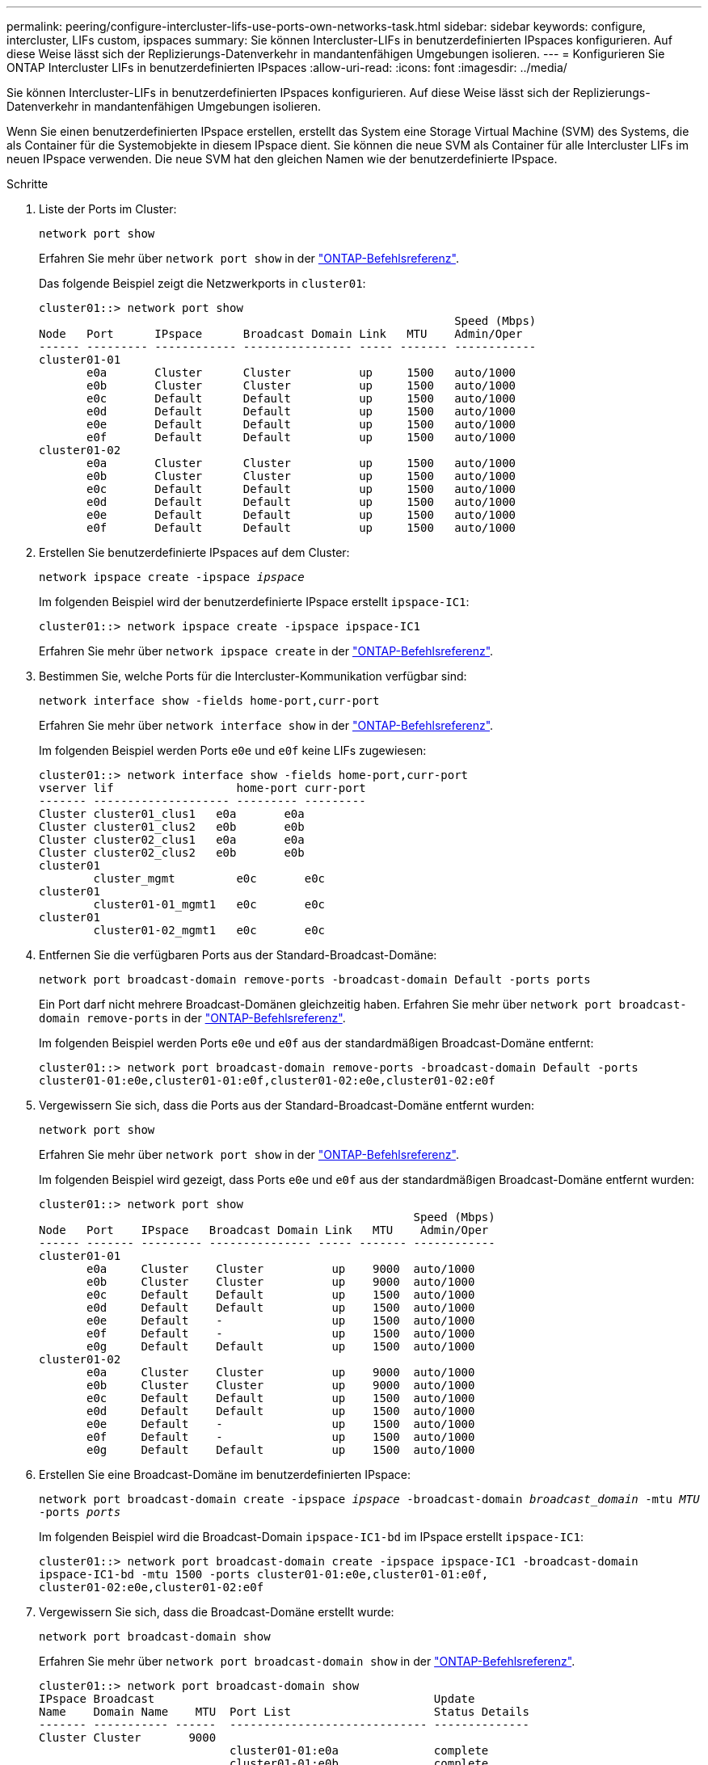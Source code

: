 ---
permalink: peering/configure-intercluster-lifs-use-ports-own-networks-task.html 
sidebar: sidebar 
keywords: configure, intercluster, LIFs  custom, ipspaces 
summary: Sie können Intercluster-LIFs in benutzerdefinierten IPspaces konfigurieren. Auf diese Weise lässt sich der Replizierungs-Datenverkehr in mandantenfähigen Umgebungen isolieren. 
---
= Konfigurieren Sie ONTAP Intercluster LIFs in benutzerdefinierten IPspaces
:allow-uri-read: 
:icons: font
:imagesdir: ../media/


[role="lead"]
Sie können Intercluster-LIFs in benutzerdefinierten IPspaces konfigurieren. Auf diese Weise lässt sich der Replizierungs-Datenverkehr in mandantenfähigen Umgebungen isolieren.

Wenn Sie einen benutzerdefinierten IPspace erstellen, erstellt das System eine Storage Virtual Machine (SVM) des Systems, die als Container für die Systemobjekte in diesem IPspace dient. Sie können die neue SVM als Container für alle Intercluster LIFs im neuen IPspace verwenden. Die neue SVM hat den gleichen Namen wie der benutzerdefinierte IPspace.

.Schritte
. Liste der Ports im Cluster:
+
`network port show`

+
Erfahren Sie mehr über `network port show` in der link:https://docs.netapp.com/us-en/ontap-cli/network-port-show.html["ONTAP-Befehlsreferenz"^].

+
Das folgende Beispiel zeigt die Netzwerkports in `cluster01`:

+
[listing]
----

cluster01::> network port show
                                                             Speed (Mbps)
Node   Port      IPspace      Broadcast Domain Link   MTU    Admin/Oper
------ --------- ------------ ---------------- ----- ------- ------------
cluster01-01
       e0a       Cluster      Cluster          up     1500   auto/1000
       e0b       Cluster      Cluster          up     1500   auto/1000
       e0c       Default      Default          up     1500   auto/1000
       e0d       Default      Default          up     1500   auto/1000
       e0e       Default      Default          up     1500   auto/1000
       e0f       Default      Default          up     1500   auto/1000
cluster01-02
       e0a       Cluster      Cluster          up     1500   auto/1000
       e0b       Cluster      Cluster          up     1500   auto/1000
       e0c       Default      Default          up     1500   auto/1000
       e0d       Default      Default          up     1500   auto/1000
       e0e       Default      Default          up     1500   auto/1000
       e0f       Default      Default          up     1500   auto/1000
----
. Erstellen Sie benutzerdefinierte IPspaces auf dem Cluster:
+
`network ipspace create -ipspace _ipspace_`

+
Im folgenden Beispiel wird der benutzerdefinierte IPspace erstellt `ipspace-IC1`:

+
[listing]
----
cluster01::> network ipspace create -ipspace ipspace-IC1
----
+
Erfahren Sie mehr über `network ipspace create` in der link:https://docs.netapp.com/us-en/ontap-cli/network-ipspace-create.html["ONTAP-Befehlsreferenz"^].

. Bestimmen Sie, welche Ports für die Intercluster-Kommunikation verfügbar sind:
+
`network interface show -fields home-port,curr-port`

+
Erfahren Sie mehr über `network interface show` in der link:https://docs.netapp.com/us-en/ontap-cli/network-interface-show.html["ONTAP-Befehlsreferenz"^].

+
Im folgenden Beispiel werden Ports `e0e` und `e0f` keine LIFs zugewiesen:

+
[listing]
----

cluster01::> network interface show -fields home-port,curr-port
vserver lif                  home-port curr-port
------- -------------------- --------- ---------
Cluster cluster01_clus1   e0a       e0a
Cluster cluster01_clus2   e0b       e0b
Cluster cluster02_clus1   e0a       e0a
Cluster cluster02_clus2   e0b       e0b
cluster01
        cluster_mgmt         e0c       e0c
cluster01
        cluster01-01_mgmt1   e0c       e0c
cluster01
        cluster01-02_mgmt1   e0c       e0c
----
. Entfernen Sie die verfügbaren Ports aus der Standard-Broadcast-Domäne:
+
`network port broadcast-domain remove-ports -broadcast-domain Default -ports ports`

+
Ein Port darf nicht mehrere Broadcast-Domänen gleichzeitig haben. Erfahren Sie mehr über `network port broadcast-domain remove-ports` in der link:https://docs.netapp.com/us-en/ontap-cli/network-port-broadcast-domain-remove-ports.html["ONTAP-Befehlsreferenz"^].

+
Im folgenden Beispiel werden Ports `e0e` und `e0f` aus der standardmäßigen Broadcast-Domäne entfernt:

+
[listing]
----
cluster01::> network port broadcast-domain remove-ports -broadcast-domain Default -ports
cluster01-01:e0e,cluster01-01:e0f,cluster01-02:e0e,cluster01-02:e0f
----
. Vergewissern Sie sich, dass die Ports aus der Standard-Broadcast-Domäne entfernt wurden:
+
`network port show`

+
Erfahren Sie mehr über `network port show` in der link:https://docs.netapp.com/us-en/ontap-cli/network-port-show.html["ONTAP-Befehlsreferenz"^].

+
Im folgenden Beispiel wird gezeigt, dass Ports `e0e` und `e0f` aus der standardmäßigen Broadcast-Domäne entfernt wurden:

+
[listing]
----
cluster01::> network port show
                                                       Speed (Mbps)
Node   Port    IPspace   Broadcast Domain Link   MTU    Admin/Oper
------ ------- --------- --------------- ----- ------- ------------
cluster01-01
       e0a     Cluster    Cluster          up    9000  auto/1000
       e0b     Cluster    Cluster          up    9000  auto/1000
       e0c     Default    Default          up    1500  auto/1000
       e0d     Default    Default          up    1500  auto/1000
       e0e     Default    -                up    1500  auto/1000
       e0f     Default    -                up    1500  auto/1000
       e0g     Default    Default          up    1500  auto/1000
cluster01-02
       e0a     Cluster    Cluster          up    9000  auto/1000
       e0b     Cluster    Cluster          up    9000  auto/1000
       e0c     Default    Default          up    1500  auto/1000
       e0d     Default    Default          up    1500  auto/1000
       e0e     Default    -                up    1500  auto/1000
       e0f     Default    -                up    1500  auto/1000
       e0g     Default    Default          up    1500  auto/1000
----
. Erstellen Sie eine Broadcast-Domäne im benutzerdefinierten IPspace:
+
`network port broadcast-domain create -ipspace _ipspace_ -broadcast-domain _broadcast_domain_ -mtu _MTU_ -ports _ports_`

+
Im folgenden Beispiel wird die Broadcast-Domain `ipspace-IC1-bd` im IPspace erstellt `ipspace-IC1`:

+
[listing]
----
cluster01::> network port broadcast-domain create -ipspace ipspace-IC1 -broadcast-domain
ipspace-IC1-bd -mtu 1500 -ports cluster01-01:e0e,cluster01-01:e0f,
cluster01-02:e0e,cluster01-02:e0f
----
. Vergewissern Sie sich, dass die Broadcast-Domäne erstellt wurde:
+
`network port broadcast-domain show`

+
Erfahren Sie mehr über `network port broadcast-domain show` in der link:https://docs.netapp.com/us-en/ontap-cli/network-port-broadcast-domain-show.html["ONTAP-Befehlsreferenz"^].

+
[listing]
----
cluster01::> network port broadcast-domain show
IPspace Broadcast                                         Update
Name    Domain Name    MTU  Port List                     Status Details
------- ----------- ------  ----------------------------- --------------
Cluster Cluster       9000
                            cluster01-01:e0a              complete
                            cluster01-01:e0b              complete
                            cluster01-02:e0a              complete
                            cluster01-02:e0b              complete
Default Default       1500
                            cluster01-01:e0c              complete
                            cluster01-01:e0d              complete
                            cluster01-01:e0f              complete
                            cluster01-01:e0g              complete
                            cluster01-02:e0c              complete
                            cluster01-02:e0d              complete
                            cluster01-02:e0f              complete
                            cluster01-02:e0g              complete
ipspace-IC1
        ipspace-IC1-bd
                      1500
                            cluster01-01:e0e              complete
                            cluster01-01:e0f              complete
                            cluster01-02:e0e              complete
                            cluster01-02:e0f              complete
----
. Erstellen von Intercluster-LIFs auf der System-SVM, und weisen Sie sie der Broadcast-Domäne zu:
+
|===
| Option | Beschreibung 


 a| 
*Im ONTAP 9.6 und höher:*
 a| 
`network interface create -vserver _system_SVM_ -lif _LIF_name_ -service-policy default-intercluster -home-node _node_ -home-port _port_ -address _port_IP_ -netmask _netmask_`



 a| 
*In ONTAP 9.5 und früher:*
 a| 
`network interface create -vserver _system_SVM_ -lif _LIF_name_ -role intercluster -home-node _node_ -home-port _port_ -address _port_IP_ -netmask _netmask_`

|===
+
Die LIF wird in der Broadcast-Domäne erstellt, der der Home-Port zugewiesen ist. Die Broadcast-Domäne besitzt eine Standard-Failover-Gruppe mit demselben Namen wie die Broadcast-Domäne. Erfahren Sie mehr über `network interface create` in der link:https://docs.netapp.com/us-en/ontap-cli/network-interface-create.html["ONTAP-Befehlsreferenz"^].

+
Im folgenden Beispiel werden Intercluster LIFs `cluster01_icl01` und `cluster01_icl02` in der Broadcast-Domäne erstellt `ipspace-IC1-bd`:

+
[listing]
----
cluster01::> network interface create -vserver ipspace-IC1 -lif cluster01_icl01 -service-
policy default-intercluster -home-node cluster01-01 -home-port e0e -address 192.168.1.201
-netmask 255.255.255.0

cluster01::> network interface create -vserver ipspace-IC1 -lif cluster01_icl02 -service-
policy default-intercluster -home-node cluster01-02 -home-port e0e -address 192.168.1.202
-netmask 255.255.255.0
----
. Überprüfen Sie, ob die Intercluster-LIFs erstellt wurden:
+
|===
| Option | Beschreibung 


 a| 
*Im ONTAP 9.6 und höher:*
 a| 
`network interface show -service-policy default-intercluster`



 a| 
*In ONTAP 9.5 und früher:*
 a| 
`network interface show -role intercluster`

|===
+
Erfahren Sie mehr über `network interface show` in der link:https://docs.netapp.com/us-en/ontap-cli/network-interface-show.html["ONTAP-Befehlsreferenz"^].

+
[listing]
----
cluster01::> network interface show -service-policy default-intercluster
            Logical    Status     Network            Current       Current Is
Vserver     Interface  Admin/Oper Address/Mask       Node          Port    Home
----------- ---------- ---------- ------------------ ------------- ------- ----
ipspace-IC1
            cluster01_icl01
                       up/up      192.168.1.201/24   cluster01-01  e0e     true
            cluster01_icl02
                       up/up      192.168.1.202/24   cluster01-02  e0f     true
----
. Vergewissern Sie sich, dass die Intercluster-LIFs redundant sind:
+
|===
| Option | Beschreibung 


 a| 
*Im ONTAP 9.6 und höher:*
 a| 
`network interface show -service-policy default-intercluster -failover`



 a| 
*In ONTAP 9.5 und früher:*
 a| 
`network interface show -role intercluster -failover`

|===
+
Erfahren Sie mehr über `network interface show` in der link:https://docs.netapp.com/us-en/ontap-cli/network-interface-show.html["ONTAP-Befehlsreferenz"^].

+
Im folgenden Beispiel wird gezeigt, dass Intercluster LIFs `cluster01_icl01` und `cluster01_icl02` auf dem SVM- `e0e`Port ein Failover zum Port`e0f`ausführen:

+
[listing]
----
cluster01::> network interface show -service-policy default-intercluster –failover
         Logical         Home                  Failover        Failover
Vserver  Interface       Node:Port             Policy          Group
-------- --------------- --------------------- --------------- --------
ipspace-IC1
         cluster01_icl01 cluster01-01:e0e   local-only      intercluster01
                            Failover Targets:  cluster01-01:e0e,
                                               cluster01-01:e0f
         cluster01_icl02 cluster01-02:e0e   local-only      intercluster01
                            Failover Targets:  cluster01-02:e0e,
                                               cluster01-02:e0f
----

